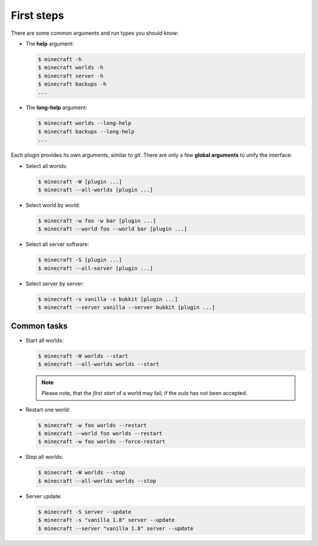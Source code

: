 First steps
===========

There are some common arguments and run types you should know:

*   The **help** argument:

    .. code-block:: bash

        $ minecraft -h
        $ minecraft worlds -h
        $ minecraft server -h
        $ minecraft backups -h
        ...

*   The **long-help** argument:

    .. code-block:: bash

        $ minecraft worlds --long-help
        $ minecraft backups --long-help
        ...

Each plugin provides its own arguments, similar to *git*. There are only a few
**global arguments** to unify the interface:

*   Select all worlds:

    .. code-block:: bash

        $ minecraft -W [plugin ...]
        $ minecraft --all-worlds [plugin ...]

*   Select world by world:

    .. code-block:: bash

        $ minecraft -w foo -w bar [plugin ...]
        $ minecraft --world foo --world bar [plugin ...]

*   Select all server software:

    .. code-block:: bash

        $ minecraft -S [plugin ...]
        $ minecraft --all-server [plugin ...]

*   Select server by server:

    .. code-block:: bash

        $ minecraft -s vanilla -s bukkit [plugin ...]
        $ minecraft --server vanilla --server bukkit [plugin ...]

Common tasks
------------

*   Start all worlds:

    .. code-block:: bash

        $ minecraft -W worlds --start
        $ minecraft --all-worlds worlds --start

    .. note::

        Please note, that the *first start* of a world may fail, if the *eula*
        has not been accepted.

*   Restart one world:

    .. code-block:: bash

        $ minecraft -w foo worlds --restart
        $ minecraft --world foo worlds --restart
        $ minecraft -w foo worlds --force-restart

*   Stop all worlds:

    .. code-block:: bash

        $ minecraft -W worlds --stop
        $ minecraft --all-worlds worlds --stop

*   Server update:

    .. code-block:: bash

        $ minecraft -S server --update
        $ minecraft -s "vanilla 1.8" server --update
        $ minecraft --server "vanilla 1.8" server --update
